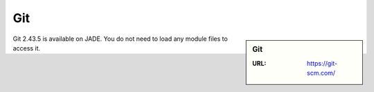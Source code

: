 .. _git:

Git
===

.. sidebar:: Git

   :URL: https://git-scm.com/

Git 2.43.5 is available on JADE.  You do not need to load any module files to access it.


